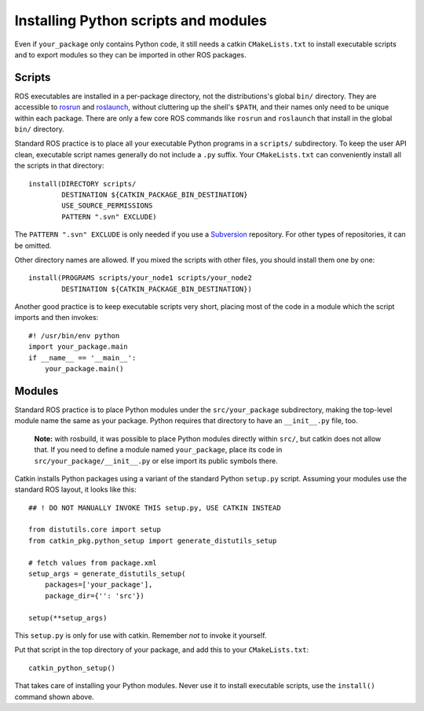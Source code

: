 .. _installing_python_1:

Installing Python scripts and modules
-------------------------------------

Even if ``your_package`` only contains Python code, it still needs a
catkin ``CMakeLists.txt`` to install executable scripts and to export
modules so they can be imported in other ROS packages.


Scripts
:::::::

ROS executables are installed in a per-package directory, not the
distributions's global ``bin/`` directory.  They are accessible to
rosrun_ and roslaunch_, without cluttering up the shell's ``$PATH``,
and their names only need to be unique within each package.  There are
only a few core ROS commands like ``rosrun`` and ``roslaunch`` that
install in the global ``bin/`` directory.

Standard ROS practice is to place all your executable Python programs
in a ``scripts/`` subdirectory.  To keep the user API clean,
executable script names generally do not include a ``.py`` suffix.
Your ``CMakeLists.txt`` can conveniently install all the scripts in
that directory::

  install(DIRECTORY scripts/
          DESTINATION ${CATKIN_PACKAGE_BIN_DESTINATION}
          USE_SOURCE_PERMISSIONS
          PATTERN ".svn" EXCLUDE)

The ``PATTERN ".svn" EXCLUDE`` is only needed if you use a Subversion_
repository.  For other types of repositories, it can be omitted.

Other directory names are allowed.  If you mixed the scripts with
other files, you should install them one by one::

  install(PROGRAMS scripts/your_node1 scripts/your_node2
          DESTINATION ${CATKIN_PACKAGE_BIN_DESTINATION})

Another good practice is to keep executable scripts very short,
placing most of the code in a module which the script imports and then
invokes::

  #! /usr/bin/env python
  import your_package.main
  if __name__ == '__main__':
      your_package.main()


Modules
:::::::

Standard ROS practice is to place Python modules under the
``src/your_package`` subdirectory, making the top-level module name
the same as your package.  Python requires that directory to have an
``__init__.py`` file, too.

  **Note:** with rosbuild, it was possible to place Python modules
  directly within ``src/``, but catkin does not allow that.  If you
  need to define a module named ``your_package``, place its code in
  ``src/your_package/__init__.py`` or else import its public symbols
  there.

Catkin installs Python packages using a variant of the standard Python
``setup.py`` script.  Assuming your modules use the standard ROS
layout, it looks like this::

  ## ! DO NOT MANUALLY INVOKE THIS setup.py, USE CATKIN INSTEAD

  from distutils.core import setup
  from catkin_pkg.python_setup import generate_distutils_setup
  
  # fetch values from package.xml
  setup_args = generate_distutils_setup(
      packages=['your_package'],
      package_dir={'': 'src'})
  
  setup(**setup_args)

This ``setup.py`` is only for use with catkin. Remember *not* to
invoke it yourself.

Put that script in the top directory of your package, and add this to
your ``CMakeLists.txt``::

  catkin_python_setup()

That takes care of installing your Python modules.  Never use it to
install executable scripts, use the ``install()`` command shown above.

.. _roslaunch: http://ros.org/wiki/roslaunch
.. _rosrun: http://ros.org/wiki/rosrun
.. _Subversion: http://subversion.apache.org/

